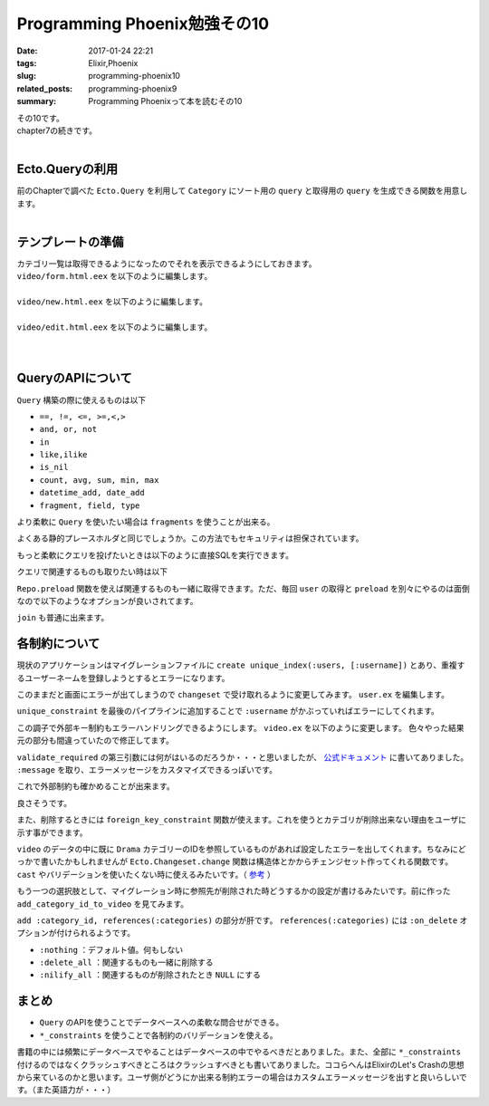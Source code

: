 Programming Phoenix勉強その10
################################

:date: 2017-01-24 22:21
:tags: Elixir,Phoenix
:slug: programming-phoenix10
:related_posts: programming-phoenix9
:summary: Programming Phoenixって本を読むその10

| その10です。
| chapter7の続きです。
|

============================
Ecto.Queryの利用
============================

| 前のChapterで調べた ``Ecto.Query`` を利用して ``Category`` にソート用の ``query`` と取得用の ``query`` を生成できる関数を用意します。
|

.. code-block:: Elixir
  :linenos:

  def alphabetical(query) do
    from c in query, order_by: c.name
  end

  def names_and_ids(query) do
    from c in query, select: {c.name, c.id}
  end

============================
テンプレートの準備
============================

| カテゴリ一覧は取得できるようになったのでそれを表示できるようにしておきます。
| ``video/form.html.eex`` を以下のように編集します。
|

.. code-block:: ERB
  :linenos:

  <%= form_for @changeset, @action, fn f -> %>
    ...
    <!-- 追加 -->
    <div class="form-group">
      <%= label f, :category_id, "Category", class: "control-label" %>
      <%= select f, :category_id, @categories, class: "form-control", prompt: "Choose a category" %>
    </div>
    ...
  <% end %>

| ``video/new.html.eex`` を以下のように編集します。
|

.. code-block:: ERB
  :linenos:

  <h2>New video</h2>
  
  <%= render "form.html", changeset: @changeset, categories: @categories,
                          action: video_path(@conn, :create) %>
  
  <%= link "Back", to: video_path(@conn, :index) %>

| ``video/edit.html.eex`` を以下のように編集します。
|

.. code-block:: ERB
  :linenos:

  <h2>Edit video</h2>
  
  <%= render "form.html", changeset: @changeset, categories: @categories,
                          action: video_path(@conn, :update, @video) %>
  
  <%= link "Back", to: video_path(@conn, :index) %>

|

============================
QueryのAPIについて
============================

| ``Query`` 構築の際に使えるものは以下

- ``==, !=, <=, >=,<,>``
- ``and, or, not``
- ``in``
- ``like,ilike``
- ``is_nil``
- ``count, avg, sum, min, max``
- ``datetime_add, date_add``
- ``fragment, field, type``

より柔軟に ``Query`` を使いたい場合は ``fragments`` を使うことが出来る。

.. code-block:: Elixir
  :linenos:

  from(u in User, where: fragment("lower(username) = ?", ^String.downcase(uname)))

よくある静的プレースホルダと同じでしょうか。この方法でもセキュリティは担保されています。

もっと柔軟にクエリを投げたいときは以下のように直接SQLを実行できます。

.. code-block:: shell
  :linenos:

  iex> Ecto.Adapters.SQL.query(Rumbl.Repo, "SELECT power($1, $2)", [2, 10])

クエリで関連するものも取りたい時は以下

.. code-block:: shell
  :linenos:

  iex(6)> user = Repo.one from(u in User, limit: 1)
  [debug] QUERY OK source="users" db=16.0ms decode=15.0ms
  SELECT u0."id", u0."name", u0."username", u0."password_hash", u0."inserted_at", u0."updated_at" FROM "users" AS u0 LIMIT 1 []
  %Rumbl.User{__meta__: #Ecto.Schema.Metadata<:loaded, "users">, id: 1,
   inserted_at: ~N[2017-01-11 03:37:33.878000], name: "aaa", password: nil,
   password_hash: "$2b$12$L2IGA8kAewNvbOLJ0/c7i.4m6k18hAmuTSG4JuaHhyUK0qWfB0hae",
   updated_at: ~N[2017-01-16 03:40:31.371000], username: "aaa",
   videos: #Ecto.Association.NotLoaded<association :videos is not loaded>}
  iex(7)> user.videos # この時点ではNotLoaded
  #Ecto.Association.NotLoaded<association :videos is not loaded>
  iex(8)> user = Repo.preload(user, :videos) # preloadすると関連するものも取れる
  [debug] QUERY OK source="videos" db=78.0ms
  SELECT v0."id", v0."url", v0."title", v0."description", v0."user_id", v0."category_id", v0."inserted_at", v0."updated_at", v0."user_id" FROM "videos" AS v0 WHERE (v0."user_id" = $1)
   ORDER BY v0."user_id" [1]
  %Rumbl.User{__meta__: #Ecto.Schema.Metadata<:loaded, "users">, id: 1,
   inserted_at: ~N[2017-01-11 03:37:33.878000], name: "aaa", password: nil,
   password_hash: "$2b$12$L2IGA8kAewNvbOLJ0/c7i.4m6k18hAmuTSG4JuaHhyUK0qWfB0hae",
   updated_at: ~N[2017-01-16 03:40:31.371000], username: "aaa", videos: []}
  iex(9)> user.videos
  []

``Repo.preload`` 関数を使えば関連するものも一緒に取得できます。ただ、毎回 ``user`` の取得と ``preload`` を別々にやるのは面倒なので以下のようなオプションが良いされてます。

.. code-block:: shell
  :linenos:

  iex(10)> user = Repo.one from(u in User, limit: 1, preload: [:videos])
  [debug] QUERY OK source="users" db=0.0ms
  SELECT u0."id", u0."name", u0."username", u0."password_hash", u0."inserted_at", u0."updated_at" FROM "users" AS u0 LIMIT 1 []
  [debug] QUERY OK source="videos" db=16.0ms
  SELECT v0."id", v0."url", v0."title", v0."description", v0."user_id", v0."category_id", v0."inserted_at", v0."updated_at", v0."user_id" FROM "videos" AS v0 WHERE (v0."user_id" = $1)
   ORDER BY v0."user_id" [1]
  %Rumbl.User{__meta__: #Ecto.Schema.Metadata<:loaded, "users">, id: 1,
   inserted_at: ~N[2017-01-11 03:37:33.878000], name: "aaa", password: nil,
   password_hash: "$2b$12$L2IGA8kAewNvbOLJ0/c7i.4m6k18hAmuTSG4JuaHhyUK0qWfB0hae",
   updated_at: ~N[2017-01-16 03:40:31.371000], username: "aaa", videos: []}
  iex(11)>

``join`` も普通に出来ます。

.. code-block:: shell
  :linenos:

  iex(11)> Repo.all from u in User,
  ...(11)>   join: v in assoc(u, :videos),
  ...(11)>   join: c in assoc(v, :category),
  ...(11)>   where: c.name == "Comedy",
  ...(11)>   select: {u, v}
  [debug] QUERY OK source="users" db=31.0ms
  SELECT u0."id", u0."name", u0."username", u0."password_hash", u0."inserted_at", u0."updated_at", v1."id", v1."url", v1."title", v1."description", v1."user_id", v1."category_id", v1.
  "inserted_at", v1."updated_at" FROM "users" AS u0 INNER JOIN "videos" AS v1 ON v1."user_id" = u0."id" INNER JOIN "categories" AS c2 ON c2."id" = v1."category_id" WHERE (c2."name" =
  'Comedy') []
  []
  iex(12)>

============================
各制約について
============================

現状のアプリケーションはマイグレーションファイルに ``create unique_index(:users, [:username])`` とあり、重複するユーザーネームを登録しようとするとエラーになります。

.. image:: /images/Phoenix_error2.jpg
  :alt: Quicksilver

このままだと画面にエラーが出てしまうので ``changeset`` で受け取れるように変更してみます。 ``user.ex`` を編集します。

.. code-block:: Elixir
  :linenos:

  def changeset(model, params \\ %{}) do
    model
    |> cast(params, [:name, :username]) # 更新予定のパラメータカラムを第三引数でとる(?)
    |> validate_required([:name, :username]) # このリストがcastが返すchangesetに存在するか検証
    |> validate_length(:username, min: 1, max: 20)
    |> unique_constraint(:username)
  end

``unique_constraint`` を最後のパイプラインに追加することで ``:username`` がかぶっていればエラーにしてくれます。

この調子で外部キー制約もエラーハンドリングできるようにします。 ``video.ex`` を以下のように変更します。
色々やった結果元の部分も間違っていたので修正してます。

.. code-block:: Elixir
  :linenos:

  def changeset(struct, params \\ %{}) do
    struct
    |> cast(params, [:url, :title, :description, :category_id])
    |> validate_required([:url, :title, :description])
    |> assoc_constraint(:category)
  end

``validate_required`` の第三引数には何がはいるのだろうか・・・と思いましたが、 `公式ドキュメント <https://hexdocs.pm/ecto/Ecto.Changeset.html#content>`_ に書いてありました。 ``:message`` を取り、エラーメッセージをカスタマイズできるっぽいです。

これで外部制約も確かめることが出来ます。

.. code-block:: shell
  :linenos:

  iex(1)> alias Rumbl.Repo
  iex(2)> alias Rumbl.Video
  iex(3)> alias Rumbl.Category
  iex(4)> import Ecto.Query
  iex(5)>  video = Repo.one(from v in Video, limit: 1)
  iex(6)> changeset = Video.changeset(video, %{category_id: 12345})
  iex(7)> Repo.update changeset
  [debug] QUERY OK db=0.0ms
  begin []
  [debug] QUERY ERROR db=46.0ms
  UPDATE "videos" SET "category_id" = $1, "updated_at" = $2 WHERE "id" = $3 [12345, {{2017, 1, 23}, {15, 2, 49, 366000}}, 1]
  [debug] QUERY OK db=0.0ms
  rollback []
  {:error,
   #Ecto.Changeset<action: :update, changes: %{category_id: 12345},
    errors: [category: {"does not exist", []}], data: #Rumbl.Video<>,
    valid?: false>}

良さそうです。

また、削除するときには ``foreign_key_constraint`` 関数が使えます。これを使うとカテゴリが削除出来ない理由をユーザに示す事ができます。

.. code-block:: shell
  :linenos:

  iex> alias Rumbl.Repo
  iex> alias Rumbl.Category
  iex> alias Rumbl.Video
  iex> import Ecto.Query
  iex> import Ecto.Changeset
  iex> category = Repo.get_by Category, name: "Drama"
  iex> changeset = Ecto.Changeset.change(category)
  iex> changeset = foreign_key_constraint(changeset, :videos, name: :videos_category_id_fkey, message: "still exist")
  iex> Repo.delete changeset
  [debug] QUERY ERROR db=312.0ms
  DELETE FROM "categories" WHERE "id" = $1 [6]
  {:error,
   #Ecto.Changeset<action: :delete, changes: %{},
    errors: [videos: {"still exist", []}], data: #Rumbl.Category<>,
    valid?: false>}
  
``video`` のデータの中に既に ``Drama`` カテゴリーのIDを参照しているものがあれば設定したエラーを出してくれます。ちなみにどっかで書いたかもしれませんが ``Ecto.Changeset.change`` 関数は構造体とかからチェンジセット作ってくれる関数です。 ``cast`` やバリデーションを使いたくない時に使えるみたいです。（ `参考 <https://hexdocs.pm/ecto/Ecto.Changeset.html#change/2>`_ ）

もう一つの選択肢として、マイグレーション時に参照先が削除された時どうするかの設定が書けるみたいです。前に作った ``add_category_id_to_video`` を見てみます。

.. code-block:: Elixir
  :linenos:

  defmodule Rumbl.Repo.Migrations.AddCategoryIdToVideo do
    use Ecto.Migration
  
    def change do
      alter table(:videos) do
        add :category_id, references(:categories)
      end
    end
  end
 
``add :category_id, references(:categories)`` の部分が肝です。 ``references(:categories)`` には ``:on_delete`` オプションが付けられるようです。

- ``:nothing`` ：デフォルト値。何もしない
- ``:delete_all`` ：関連するものも一緒に削除する
- ``:nilify_all`` ：関連するものが削除されたとき ``NULL`` にする


============================
まとめ
============================

- ``Query`` のAPIを使うことでデータベースへの柔軟な問合せができる。
- ``*_constraints`` を使うことで各制約のバリデーションを使える。

書籍の中には頻繁にデータベースでやることはデータベースの中でやるべきだとありました。また、全部に ``*_constraints`` 付けるのではなくクラッシュすべきところはクラッシュすべきとも書いてありました。ココらへんはElixirのLet's Crashの思想から来ているのかと思います。ユーザ側がどうにか出来る制約エラーの場合はカスタムエラーメッセージを出すと良いらしいです。（また英語力が・・・）
